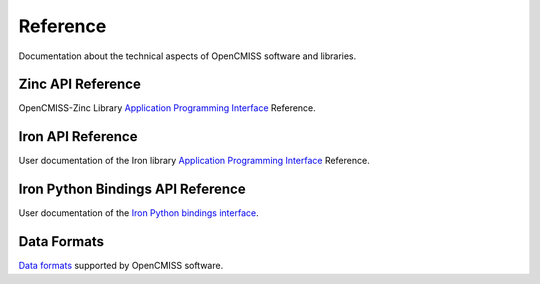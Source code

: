
=========
Reference
=========

Documentation about the technical aspects of OpenCMISS software and libraries.

------------------
Zinc API Reference
------------------

OpenCMISS-Zinc Library `Application Programming Interface <apidoc/zinc/latest/index.html>`_ Reference.

------------------
Iron API Reference
------------------

User documentation of the Iron library `Application Programming Interface <http://cmiss.bioeng.auckland.ac.nz/OpenCMISS/doc/user/>`_ Reference.

----------------------------------
Iron Python Bindings API Reference
----------------------------------

User documentation of the `Iron Python bindings interface <http://cmiss.bioeng.auckland.ac.nz/OpenCMISS/doc/python/>`_.

------------
Data Formats
------------

`Data formats <data_format/index.html>`_ supported by OpenCMISS software.